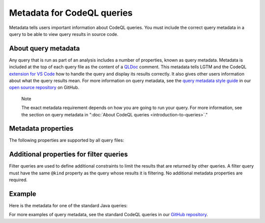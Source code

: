 Metadata for CodeQL queries
===========================

Metadata tells users important information about CodeQL queries. You must include the correct query metadata in a query to be able to view query results in source code.

About query metadata
--------------------

Any query that is run as part of an analysis includes a number of properties, known as query metadata. Metadata is included at the top of each query file as the content of a `QLDoc <https://help.semmle.com/QL/ql-spec/qldoc.html>`__ comment. 
This metadata tells LGTM and the CodeQL `extension for VS Code <https://help.semmle.com/codeql/codeql-for-vscode.html>`__ how to handle the query and display its results correctly. 
It also gives other users information about what the query results mean. For more information on query metadata, see the `query metadata style guide <https://github.com/github/codeql/blob/master/docs/query-metadata-style-guide.md>`__ in our `open source repository <https://github.com/github/codeql>`__ on GitHub.

.. pull-quote::

    Note

    The exact metadata requirement depends on how you are going to run your query. For more information, see the section on query metadata in ":doc:`About CodeQL queries <introduction-to-queries>`."
    
Metadata properties
-------------------

The following properties are supported by all query files:

+-----------------------+---------------------------+------------------------------------------------------------------------------------------------------------------------------------------------------------------------------------------------------------------------------------------------------------------------------------------------------------------------------------------------------+
| Property              | Value                     | Description                                                                                                                                                                                                                                                                                                                                          |
+=======================+===========================+======================================================================================================================================================================================================================================================================================================================================================+
| ``@description``      | ``<text>``                | A sentence or short paragraph to describe the purpose of the query and *why* the result is useful or important. The description is written in plain text, and uses single quotes (``'``) to enclose code elements.                                                                                                                                   |
+-----------------------+---------------------------+------------------------------------------------------------------------------------------------------------------------------------------------------------------------------------------------------------------------------------------------------------------------------------------------------------------------------------------------------+
| ``@id``               | ``<text>``                | A sequence of words composed of lowercase letters or digits, delimited by ``/`` or ``-``, identifying and classifying the query. Each query must have a **unique** ID. To ensure this, it may be helpful to use a fixed structure for each ID. For example, the standard LGTM queries have the following format: ``<language>/<brief-description>``. |
+-----------------------+---------------------------+------------------------------------------------------------------------------------------------------------------------------------------------------------------------------------------------------------------------------------------------------------------------------------------------------------------------------------------------------+
| ``@kind``             | | ``problem``             | Identifies the query is an alert (``@kind problem``) or a path (``@kind path-problem``). For more information on these query types, see ":doc:`About CodeQL queries <introduction-to-queries>`."                                                                                                                                                  |
|                       | | ``path-problem``        |                                                                                                                                                                                                                                                                                                                                                      |
+-----------------------+---------------------------+------------------------------------------------------------------------------------------------------------------------------------------------------------------------------------------------------------------------------------------------------------------------------------------------------------------------------------------------------+
| ``@name``             | ``<text>``                | A statement that defines the label of the query. The name is written in plain text, and uses single quotes (``'``) to enclose code elements.                                                                                                                                                                                                         |
+-----------------------+---------------------------+------------------------------------------------------------------------------------------------------------------------------------------------------------------------------------------------------------------------------------------------------------------------------------------------------------------------------------------------------+
| ``@tags``             | | ``correctness``         | These tags group queries together in broad categories to make it easier to search for them and identify them. In addition to the common tags listed here, there are also a number of more specific categories. For more information, see the                                                                                                         |
|                       | | ``maintainability``     | `Query metadata style guide <https://github.com/github/codeql/blob/master/docs/query-metadata-style-guide.md>`__.                                                                                                                                                                                                                                    |
|                       | | ``readability``         |                                                                                                                                                                                                                                                                                                                                                      |
|                       | | ``security``            |                                                                                                                                                                                                                                                                                                                                                      |
+-----------------------+---------------------------+------------------------------------------------------------------------------------------------------------------------------------------------------------------------------------------------------------------------------------------------------------------------------------------------------------------------------------------------------+
| ``@precision``        | | ``medium``              | Indicates the percentage of query results that are true positives (as opposed to false positive results). This, along with the ``@problem.severity`` property, determines whether the results are displayed by default on LGTM.                                                                                                                      |
|                       | | ``high``                |                                                                                                                                                                                                                                                                                                                                                      |
|                       | | ``very-high``           |                                                                                                                                                                                                                                                                                                                                                      |
+-----------------------+---------------------------+------------------------------------------------------------------------------------------------------------------------------------------------------------------------------------------------------------------------------------------------------------------------------------------------------------------------------------------------------+
| ``@problem.severity`` | | ``error``               | Defines the level of severity of any alerts generated by the query. This, along with the ``@precision`` property, determines whether the results are displayed by default on LGTM.                                                                                                                                                                   |
|                       | | ``warning``             |                                                                                                                                                                                                                                                                                                                                                      |
|                       | | ``recommendation``      |                                                                                                                                                                                                                                                                                                                                                      |
+-----------------------+---------------------------+------------------------------------------------------------------------------------------------------------------------------------------------------------------------------------------------------------------------------------------------------------------------------------------------------------------------------------------------------+

Additional properties for filter queries
----------------------------------------

Filter queries are used to define additional constraints to limit the results that are returned by other queries. A filter query must have the same ``@kind`` property as the query whose results it is filtering. No additional metadata properties are required.

Example
-------

Here is the metadata for one of the standard Java queries:

|image0|

.. |image0| image:: ../../images/query-metadata.png

For more examples of query metadata, see the standard CodeQL queries in our `GitHub repository <https://github.com/github/codeql>`__.
